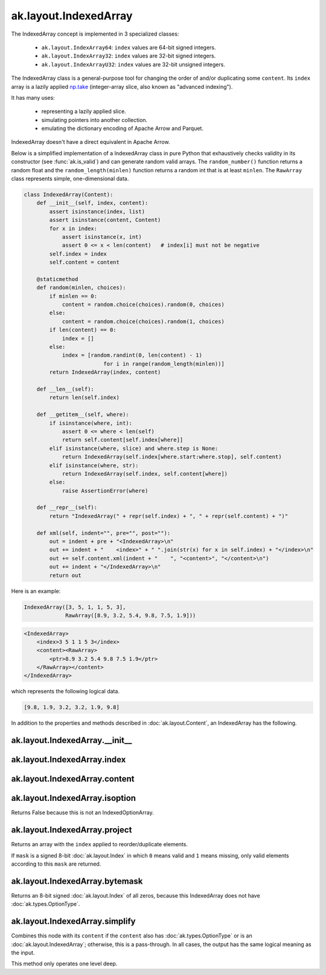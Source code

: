 .. py:currentmodule:: ak.layout

ak.layout.IndexedArray
----------------------

The IndexedArray concept is implemented in 3 specialized classes:

    * ``ak.layout.IndexArray64``: ``index`` values are 64-bit signed integers.
    * ``ak.layout.IndexArray32``: ``index`` values are 32-bit signed integers.
    * ``ak.layout.IndexArrayU32``: ``index`` values are 32-bit unsigned
      integers.

The IndexedArray class is a general-purpose tool for changing the order of
and/or duplicating some ``content``. Its ``index`` array is a lazily applied
`np.take <https://docs.scipy.org/doc/numpy/reference/generated/numpy.take.html>`__
(integer-array slice, also known as "advanced indexing").

It has many uses:

   * representing a lazily applied slice.
   * simulating pointers into another collection.
   * emulating the dictionary encoding of Apache Arrow and Parquet.

IndexedArray doesn't have a direct equivalent in Apache Arrow.

Below is a simplified implementation of a IndexedArray class in pure Python
that exhaustively checks validity in its constructor (see
:func:`ak.is_valid`) and can generate random valid arrays. The
``random_number()`` function returns a random float and the
``random_length(minlen)`` function returns a random int that is at least
``minlen``. The ``RawArray`` class represents simple, one-dimensional data.

.. code-block:: python

    class IndexedArray(Content):
        def __init__(self, index, content):
            assert isinstance(index, list)
            assert isinstance(content, Content)
            for x in index:
                assert isinstance(x, int)
                assert 0 <= x < len(content)   # index[i] must not be negative
            self.index = index
            self.content = content

        @staticmethod
        def random(minlen, choices):
            if minlen == 0:
                content = random.choice(choices).random(0, choices)
            else:
                content = random.choice(choices).random(1, choices)
            if len(content) == 0:
                index = []
            else:
                index = [random.randint(0, len(content) - 1)
                             for i in range(random_length(minlen))]
            return IndexedArray(index, content)

        def __len__(self):
            return len(self.index)

        def __getitem__(self, where):
            if isinstance(where, int):
                assert 0 <= where < len(self)
                return self.content[self.index[where]]
            elif isinstance(where, slice) and where.step is None:
                return IndexedArray(self.index[where.start:where.stop], self.content)
            elif isinstance(where, str):
                return IndexedArray(self.index, self.content[where])
            else:
                raise AssertionError(where)

        def __repr__(self):
            return "IndexedArray(" + repr(self.index) + ", " + repr(self.content) + ")"

        def xml(self, indent="", pre="", post=""):
            out = indent + pre + "<IndexedArray>\n"
            out += indent + "    <index>" + " ".join(str(x) for x in self.index) + "</index>\n"
            out += self.content.xml(indent + "    ", "<content>", "</content>\n")
            out += indent + "</IndexedArray>\n"
            return out

Here is an example:

.. code-block:: python

    IndexedArray([3, 5, 1, 1, 5, 3],
                 RawArray([8.9, 3.2, 5.4, 9.8, 7.5, 1.9]))

.. code-block:: xml

    <IndexedArray>
        <index>3 5 1 1 5 3</index>
        <content><RawArray>
            <ptr>8.9 3.2 5.4 9.8 7.5 1.9</ptr>
        </RawArray></content>
    </IndexedArray>

which represents the following logical data.

.. code-block:: python

    [9.8, 1.9, 3.2, 3.2, 1.9, 9.8]

In addition to the properties and methods described in :doc:`ak.layout.Content`,
an IndexedArray has the following.

.. py:class:: IndexedArray(index, content, identities=None, parameters=None)

ak.layout.IndexedArray.__init__
===============================

.. py:method:: IndexedArray.__init__(index, content, identities=None, parameters=None)

ak.layout.IndexedArray.index
============================

.. py:attribute:: IndexedArray.index

ak.layout.IndexedArray.content
==============================

.. py:attribute:: IndexedArray.content

ak.layout.IndexedArray.isoption
===============================

.. py:attribute:: IndexedArray.isoption

Returns False because this is not an IndexedOptionArray.

ak.layout.IndexedArray.project
==============================

.. py:method:: IndexedArray.project(mask=None)

Returns an array with the ``index`` applied to reorder/duplicate elements.

If ``mask`` is a signed 8-bit :doc:`ak.layout.Index` in which ``0`` means valid
and ``1`` means missing, only valid elements according to this ``mask`` are
returned.

ak.layout.IndexedArray.bytemask
===============================

.. py:method:: IndexedArray.bytemask()

Returns an 8-bit signed :doc:`ak.layout.Index` of all zeros, because this
IndexedArray does not have :doc:`ak.types.OptionType`.

ak.layout.IndexedArray.simplify
===============================

.. py:method:: IndexedArray.simplify()

Combines this node with its ``content`` if the ``content`` also has
:doc:`ak.types.OptionType` or is an :doc:`ak.layout.IndexedArray`; otherwise, this is
a pass-through.  In all cases, the output has the same logical meaning as the input.

This method only operates one level deep.
